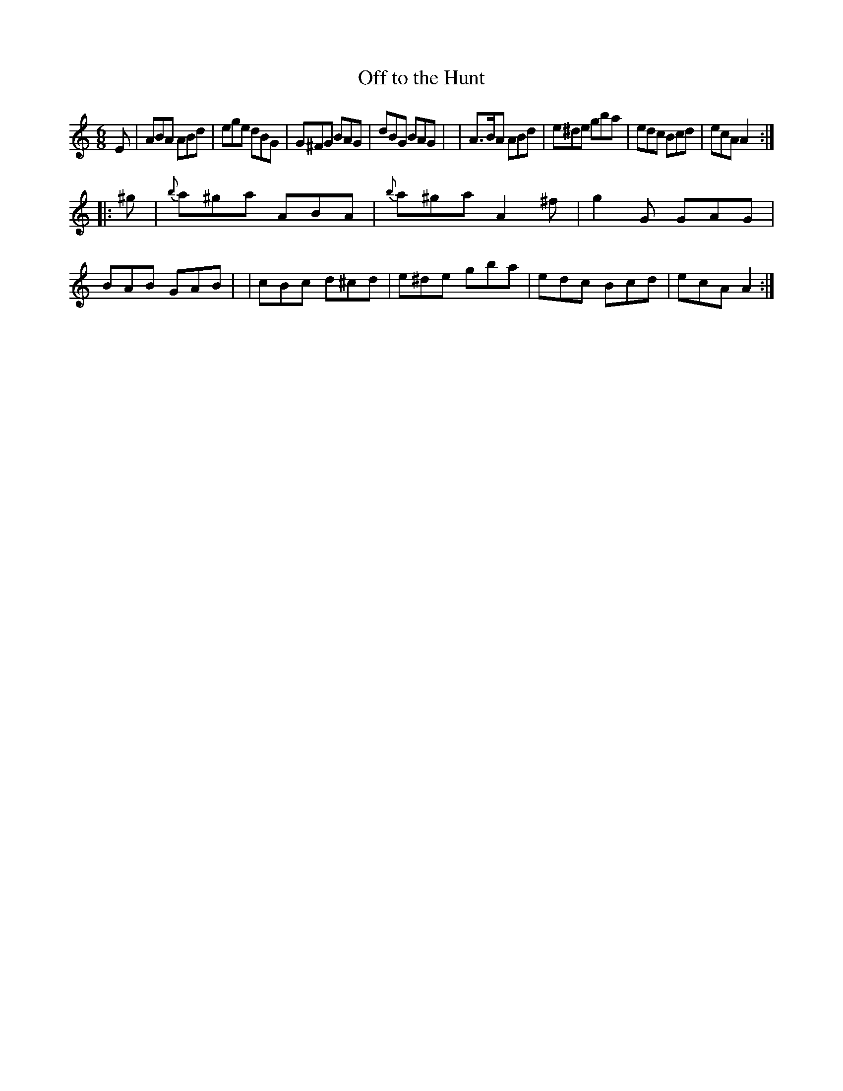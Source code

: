 X: 14
T: Off to the Hunt
B: Francis O'Neill: "The Dance Music of Ireland" (1907) #14
%S: s:2 b:16(8+8)
R: double jig
Z: Frank Nordberg - http://www.musicaviva.com
F: http://www.musicaviva.com/abc/tunes/ireland/oneill-1001/0014/oneill-1001-0014-1.abc
M: 6/8
L: 1/8
K: Am
E \
| ABA ABd | ege dBG | G^FG BAG | dBG BAG |\
| A>BA ABd | e^de gba | edc Bcd | ecAA2 :|
|: ^g \
| {b}a^ga ABA | {b}a^ga A2^f | g2G GAG | BAB GAB |\
| cBc d^cd | e^de gba | edc Bcd | ecAA2 :|
